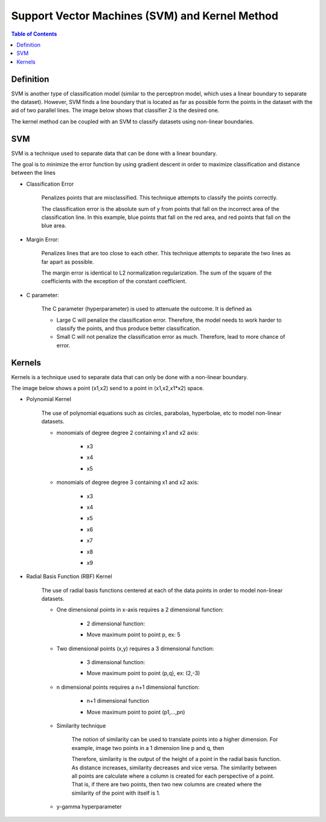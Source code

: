 .. meta::
    :description lang=en: Notes related to Support Vector Machines and Kernel Method
    :keywords: Python, Python3 Cheat Sheet

=================================================
Support Vector Machines (SVM) and Kernel Method
=================================================

.. contents:: Table of Contents
    :backlinks: none


Definition
------------

SVM is another type of classification model (similar to the perceptron model,
which uses a linear boundary to separate the dataset). However, SVM
finds a line boundary that is located as far as possible form the points in the
dataset with the aid of two parallel lines. The image below shows that
classifier 2 is the desired one.

The kernel method can be coupled with an SVM to classify datasets using
non-linear boundaries.

.. image:: examples/support_vector_machines/svm_overall.png
   :width: 400

SVM
----

SVM is a technique used to separate data that can be done with a linear boundary.

The goal is to minimize the error function by using gradient descent
in order to maximize classification and distance between the lines

.. raw:: html

    <img src="https://render.githubusercontent.com/render/math?math=Error=ClassificationError%2bMarginError">


- Classification Error

    Penalizes points that are misclassified. This technique attempts to classify the points correctly.


    The classification error is the absolute sum of y from points that fall
    on the incorrect area of the classification line. In this example,
    blue points that fall on the red area, and red points that fall on the
    blue area.

    .. image:: examples/support_vector_machines/classification_error_1.png
       :width: 400

    .. image:: examples/support_vector_machines/classification_error_2.png
       :width: 400


- Margin Error:

    Penalizes lines that are too close to each other. This technique attempts to separate the two lines as far apart as possible.

    The margin error is identical to L2 normalization regularization.
    The sum of the square of the coefficients with the exception of the constant coefficient.

    .. image:: examples/support_vector_machines/marginError.png
       :width: 400

    .. image:: examples/support_vector_machines/marginError2.png
       :width: 400

- C parameter:

    The C parameter (hyperparameter) is used to attenuate the outcome. It is defined as

    .. raw:: html

        <img src="https://render.githubusercontent.com/render/math?math=Error=(C)(ClassificationError)%2bMarginError">

    - Large C will penalize the classification error. Therefore, the model needs to work harder to classify the points, and thus produce better classification.

    - Small C will not penalize the classification error as much. Therefore, lead to more chance of error.

    .. image:: examples/support_vector_machines/c-parameter.png
       :width: 400

Kernels
---------

Kernels is a technique used to separate data that can only be done with a non-linear boundary.

The image below shows a point (x1,x2) send to a point in (x1,x2,x1*x2) space.

.. image:: examples/support_vector_machines/kernels/kernel_technique.png
   :width: 400


- Polynomial Kernel

    The use of polynomial equations such as circles, parabolas, hyperbolae, etc to model non-linear datasets.

    .. image:: examples/support_vector_machines/kernels/circle_polynomial.png
       :width: 400

    - monomials of degree degree 2 containing x1 and x2 axis:

        - x3
        .. raw:: html

            <img src="https://render.githubusercontent.com/render/math?math=x_3=x_1^2">

        - x4
        .. raw:: html

            <img src="https://render.githubusercontent.com/render/math?math=x_4=x_1x_2">

        - x5
        .. raw:: html

            <img src="https://render.githubusercontent.com/render/math?math=x_5=x_2^2">


    - monomials of degree degree 3 containing x1 and x2 axis:

        - x3
        .. raw:: html

            <img src="https://render.githubusercontent.com/render/math?math=x_3=x_1^2">

        - x4
        .. raw:: html

            <img src="https://render.githubusercontent.com/render/math?math=x_4=x_1x_2">

        - x5
        .. raw:: html

            <img src="https://render.githubusercontent.com/render/math?math=x_5=x_2^2">

        - x6
        .. raw:: html

            <img src="https://render.githubusercontent.com/render/math?math=x_3=x_1^3">

        - x7
        .. raw:: html

            <img src="https://render.githubusercontent.com/render/math?math=x_4={x_1}^2x_2">

        - x8
        .. raw:: html

            <img src="https://render.githubusercontent.com/render/math?math=x_4=x_1{x_2}^2">

        - x9
        .. raw:: html

            <img src="https://render.githubusercontent.com/render/math?math=x_5=x_2^3">



- Radial Basis Function (RBF) Kernel

    The use of radial basis functions centered at each of the data points in order
    to model non-linear datasets.

    .. image:: examples/support_vector_machines/kernels/rbf_technique.png
       :width: 400

    .. image:: examples/support_vector_machines/kernels/rbf_technique2.png
       :width: 400

    - One dimensional points in x-axis requires a 2 dimensional function:

        - 2 dimensional function:

        .. raw:: html

            <img src="https://render.githubusercontent.com/render/math?math=y=e^{-x^2}">


        .. image:: examples/support_vector_machines/kernels/guassian_distribution.png
           :width: 400

        - Move maximum point to point p, ex: 5

        .. raw:: html

            <img src="https://render.githubusercontent.com/render/math?math=y=e^{-(x-p)^2}=e^{-(x-5)^2}">


    - Two dimensional points (x,y) requires a 3 dimensional function:

        - 3 dimensional function:

        .. raw:: html

            <img src="https://render.githubusercontent.com/render/math?math=z=e^{-(x^2%2by^2)}">

        .. image:: examples/support_vector_machines/kernels/guassian_distribution_3d.png
           :width: 400

        - Move maximum point to point (p,q), ex: (2,-3)

        .. raw:: html

            <img src="https://render.githubusercontent.com/render/math?math=z=e^{-[(x-p)^2%2b(y-q)^2)]}=e^{-[(x-2)^2%2b(y-(-3))^2)]}">

    - n dimensional points requires a n+1 dimensional function:

        - n+1 dimensional function

        .. raw:: html

            <img src="https://render.githubusercontent.com/render/math?math=z=e^{-(x_1^2%2b...%2bx_n^2)}">

        - Move maximum point to point (p1,...,pn)

        .. raw:: html

            <img src="https://render.githubusercontent.com/render/math?math=z=e^{-[(x_1-p_1)^2%2b...%2b(x_n-p_n)^2)]}">


    - Similarity technique

        The notion of similarity can be used to translate points into a higher dimension.
        For example, image two points in a 1 dimension line p and q, then

        .. raw:: html

            <img src="https://render.githubusercontent.com/render/math?math=similarity(p,q)=e^{-distance(p,q)^2}=e^{-(p-q)^2}">

        Therefore, similarity is the output of the height of a point in the radial basis function. As distance increases, similarity decreases and vice versa.
        The similarity between all points are calculate where a column is created for each perspective of a point.
        That is, if there are two points, then two new columns are created where the similarity of the point with itself is 1.


    - y-gamma hyperparameter

    .. image:: examples/support_vector_machines/kernels/y_gamma_param.png
       :width: 400